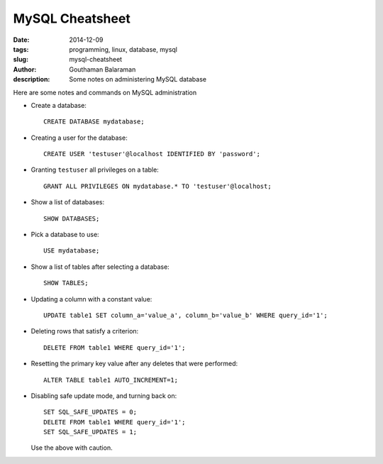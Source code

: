 MySQL Cheatsheet
################

:date: 2014-12-09
:tags: programming, linux, database, mysql
:slug: mysql-cheatsheet
:author: Gouthaman Balaraman
:description: Some notes on administering MySQL database

Here are some notes and commands on MySQL administration 

- Create a database::

    CREATE DATABASE mydatabase;
    
- Creating a user for the database::

    CREATE USER 'testuser'@localhost IDENTIFIED BY 'password';
    
- Granting ``testuser`` all privileges on a table::

    GRANT ALL PRIVILEGES ON mydatabase.* TO 'testuser'@localhost;

- Show a list of databases::

    SHOW DATABASES;
  
- Pick a database to use::

    USE mydatabase;
    
- Show a list of tables after selecting a database::

    SHOW TABLES;
    
- Updating a column with a constant value::

    UPDATE table1 SET column_a='value_a', column_b='value_b' WHERE query_id='1';
  
- Deleting rows that satisfy a criterion::

    DELETE FROM table1 WHERE query_id='1';
  
- Resetting the primary key value after any deletes that were performed::

    ALTER TABLE table1 AUTO_INCREMENT=1;
    
- Disabling safe update mode, and turning back on::

    SET SQL_SAFE_UPDATES = 0;
    DELETE FROM table1 WHERE query_id='1';
    SET SQL_SAFE_UPDATES = 1;
    
  Use the above with caution.
  


  
